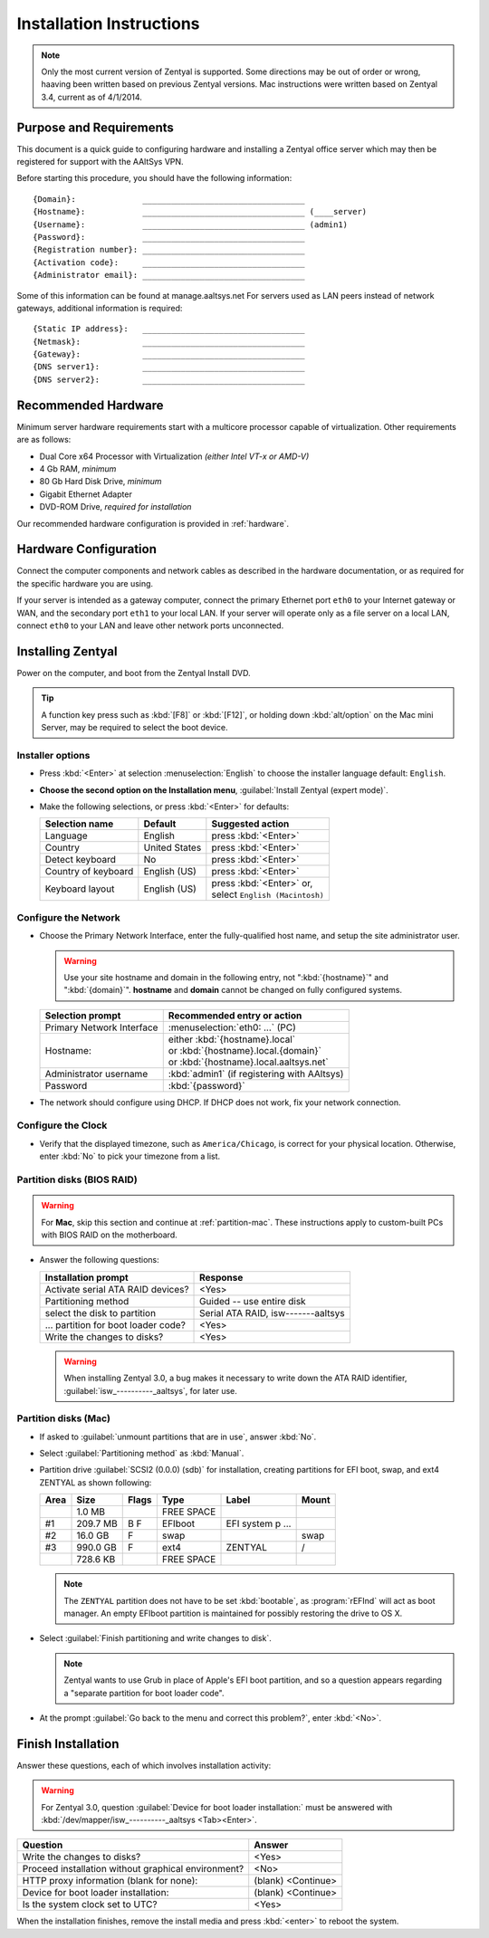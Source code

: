 .. _install:

#############################
 Installation Instructions
#############################

.. note::
   Only the most current version of Zentyal is supported. Some directions may be 
   out of order or wrong, haaving been written based on previous Zentyal 
   versions. Mac instructions were written based on Zentyal 3.4, current as of 
   4/1/2014.

Purpose and Requirements
=============================

This document is a quick guide to configuring hardware and installing a Zentyal 
office server which may then be registered for support with the AAltSys VPN.

Before starting this procedure, you should have the following information::

   {Domain}:              __________________________________
   {Hostname}:            __________________________________ (____server)
   {Username}:            __________________________________ (admin1)
   {Password}:            __________________________________
   {Registration number}: __________________________________
   {Activation code}:     __________________________________
   {Administrator email}: __________________________________

Some of this information can be found at manage.aaltsys.net   
For servers used as LAN peers instead of network gateways, additional 
information is required::

   {Static IP address}:   __________________________________
   {Netmask}:             __________________________________
   {Gateway}:             __________________________________
   {DNS server1}:         __________________________________
   {DNS server2}:         __________________________________

Recommended Hardware
=============================

Minimum server hardware requirements start with a multicore processor capable 
of virtualization. Other requirements are as follows:

*  Dual Core x64 Processor with Virtualization *(either Intel VT-x or AMD-V)*
*  4 Gb RAM, *minimum*
*  80 Gb Hard Disk Drive, *minimum*
*  Gigabit Ethernet Adapter
*  DVD-ROM Drive, *required for installation*

Our recommended hardware configuration is provided in :ref:`hardware`. 

Hardware Configuration
=============================

Connect the computer components and network cables as described in the hardware 
documentation, or as required for the specific hardware you are using. 

If your server is intended as a gateway computer, connect the primary Ethernet 
port ``eth0`` to your Internet gateway or WAN, and the secondary port ``eth1`` 
to your local LAN. If your server will operate only as a file server on a 
local LAN, connect ``eth0`` to your LAN and leave other network ports 
unconnected.

Installing Zentyal
=============================

Power on the computer, and boot from the Zentyal Install DVD. 

.. tip:: 
   A function key press such as :kbd:`[F8]` or :kbd:`[F12]`, or holding down 
   :kbd:`alt/option` on the Mac mini Server, may be required to select the boot 
   device.

Installer options
-----------------------------

*  Press :kbd:`<Enter>` at selection :menuselection:`English` to choose the 
   installer language default: ``English``.
*  **Choose the second option on the Installation menu**, 
   :guilabel:`Install Zentyal (expert mode)`.
*  Make the following selections, or press :kbd:`<Enter>` for defaults:
   
   +----------------------+-----------------+---------------------------------+
   | Selection name       | Default         | Suggested action                |
   +======================+=================+=================================+
   | Language             | English         | press :kbd:`<Enter>`            |
   +----------------------+-----------------+---------------------------------+
   | Country              | United States   | press :kbd:`<Enter>`            |
   +----------------------+-----------------+---------------------------------+
   | Detect keyboard      | No              | press :kbd:`<Enter>`            |
   +----------------------+-----------------+---------------------------------+
   | Country of keyboard  | English (US)    | press :kbd:`<Enter>`            |
   +----------------------+-----------------+---------------------------------+
   | Keyboard layout      | English (US)    || press :kbd:`<Enter>` or,       |
   |                      |                 || select ``English (Macintosh)`` |
   +----------------------+-----------------+---------------------------------+

Configure the Network
-----------------------------

*  Choose the Primary Network Interface, enter the fully-qualified host name, 
   and setup the site administrator user.
    
   .. warning:: Use your site hostname and domain in the following entry, not 
      ":kbd:`{hostname}`" and ":kbd:`{domain}`". **hostname** and **domain** 
      cannot be changed on fully configured systems.

   +-----------------------------+---------------------------------------------+
   | Selection prompt            | Recommended entry or action                 |
   +=============================+=============================================+
   | Primary Network Interface   | :menuselection:`eth0: ...` (PC)             |
   +-----------------------------+---------------------------------------------+
   | Hostname:                   || either :kbd:`{hostname}.local`             |
   |                             || or :kbd:`{hostname}.local.{domain}`        |
   |                             || or :kbd:`{hostname}.local.aaltsys.net`     |
   +-----------------------------+---------------------------------------------+
   | Administrator username      | :kbd:`admin1` (if registering with AAltsys) |
   +-----------------------------+---------------------------------------------+
   | Password                    | :kbd:`{password}`                           |
   +-----------------------------+---------------------------------------------+
*  The network should configure using DHCP. If DHCP does not work, fix your 
   network connection.

Configure the Clock
-----------------------------
  
*  Verify that the displayed timezone, such as ``America/Chicago``, is correct
   for your physical location. Otherwise, enter :kbd:`No` to pick your timezone 
   from a list.

Partition disks (BIOS RAID)
-----------------------------

.. warning::
   For **Mac**, skip this section and continue at :ref:`partition-mac`. These 
   instructions apply to custom-built PCs with BIOS RAID on the motherboard.

*  Answer the following questions:

   +--------------------------------------+------------------------------------+
   | Installation prompt                  | Response                           |
   +======================================+====================================+
   | Activate serial ATA RAID devices?    | <Yes>                              |
   +--------------------------------------+------------------------------------+
   | Partitioning method                  | Guided -- use entire disk          |
   +--------------------------------------+------------------------------------+
   | select the disk to partition         | Serial ATA RAID, isw-------aaltsys |
   +--------------------------------------+------------------------------------+
   | ... partition for boot loader code?  | <Yes>                              |
   +--------------------------------------+------------------------------------+
   | Write the changes to disks?          | <Yes>                              |
   +--------------------------------------+------------------------------------+
   
   .. warning:: 
      When installing Zentyal 3.0, a bug makes it necessary to write down the
      ATA RAID identifier, :guilabel:`isw_----------_aaltsys`, for later use. 

.. _partition-mac: 

Partition disks (Mac)
-----------------------------

*  If asked to :guilabel:`unmount partitions that are in use`, answer :kbd:`No`.
*  Select :guilabel:`Partitioning method` as :kbd:`Manual`.
*  Partition drive :guilabel:`SCSI2 (0.0.0) (sdb)` for installation, creating 
   partitions for EFI boot, swap, and ext4 ZENTYAL as shown following:
   
   +---------+------------+-------+---------------+-------------------+-------+
   | Area    | Size       | Flags | Type          | Label             | Mount |
   +=========+============+=======+===============+===================+=======+
   |         |    1.0 MB  |       | FREE SPACE    |                   |       |
   +---------+------------+-------+---------------+-------------------+-------+
   | #1      |  209.7 MB  | B  F  | EFIboot       | EFI system p ...  |       |
   +---------+------------+-------+---------------+-------------------+-------+
   | #2      |   16.0 GB  |    F  | swap          |                   | swap  |
   +---------+------------+-------+---------------+-------------------+-------+
   | #3      |  990.0 GB  |    F  | ext4          | ZENTYAL           | /     |
   +---------+------------+-------+---------------+-------------------+-------+
   |         |  728.6 KB  |       | FREE SPACE    |                   |       |
   +---------+------------+-------+---------------+-------------------+-------+
   
   .. note::
      The ``ZENTYAL`` partition does not have to be set :kbd:`bootable`, as 
      :program:`rEFInd` will act as boot manager. An empty EFIboot partition is
      maintained for possibly restoring the drive to OS X.

*  Select :guilabel:`Finish partitioning and write changes to disk`. 

   .. note::
      Zentyal wants to use Grub in place of Apple's EFI boot partition, and so a
      question appears regarding a "separate partition for boot loader code". 

*  At the prompt :guilabel:`Go back to the menu and correct this problem?`, 
   enter :kbd:`<No>`.

Finish Installation
=============================

Answer these questions, each of which involves installation activity:

.. warning::
   For Zentyal 3.0, question :guilabel:`Device for boot loader installation:`
   must be answered with :kbd:`/dev/mapper/isw_----------_aaltsys <Tab><Enter>`.

+-----------------------------------------------------+--------------------+
| Question                                            | Answer             |
+=====================================================+====================+
| Write the changes to disks?                         | <Yes>              |
+-----------------------------------------------------+--------------------+
| Proceed installation without graphical environment? | <No>               |
+-----------------------------------------------------+--------------------+
| HTTP proxy information (blank for none):            | (blank) <Continue> |
+-----------------------------------------------------+--------------------+
| Device for boot loader installation:                | (blank) <Continue> |
+-----------------------------------------------------+--------------------+
| Is the system clock set to UTC?                     | <Yes>              |
+-----------------------------------------------------+--------------------+

When the installation finishes, remove the install media and press 
:kbd:`<enter>` to reboot the system.
